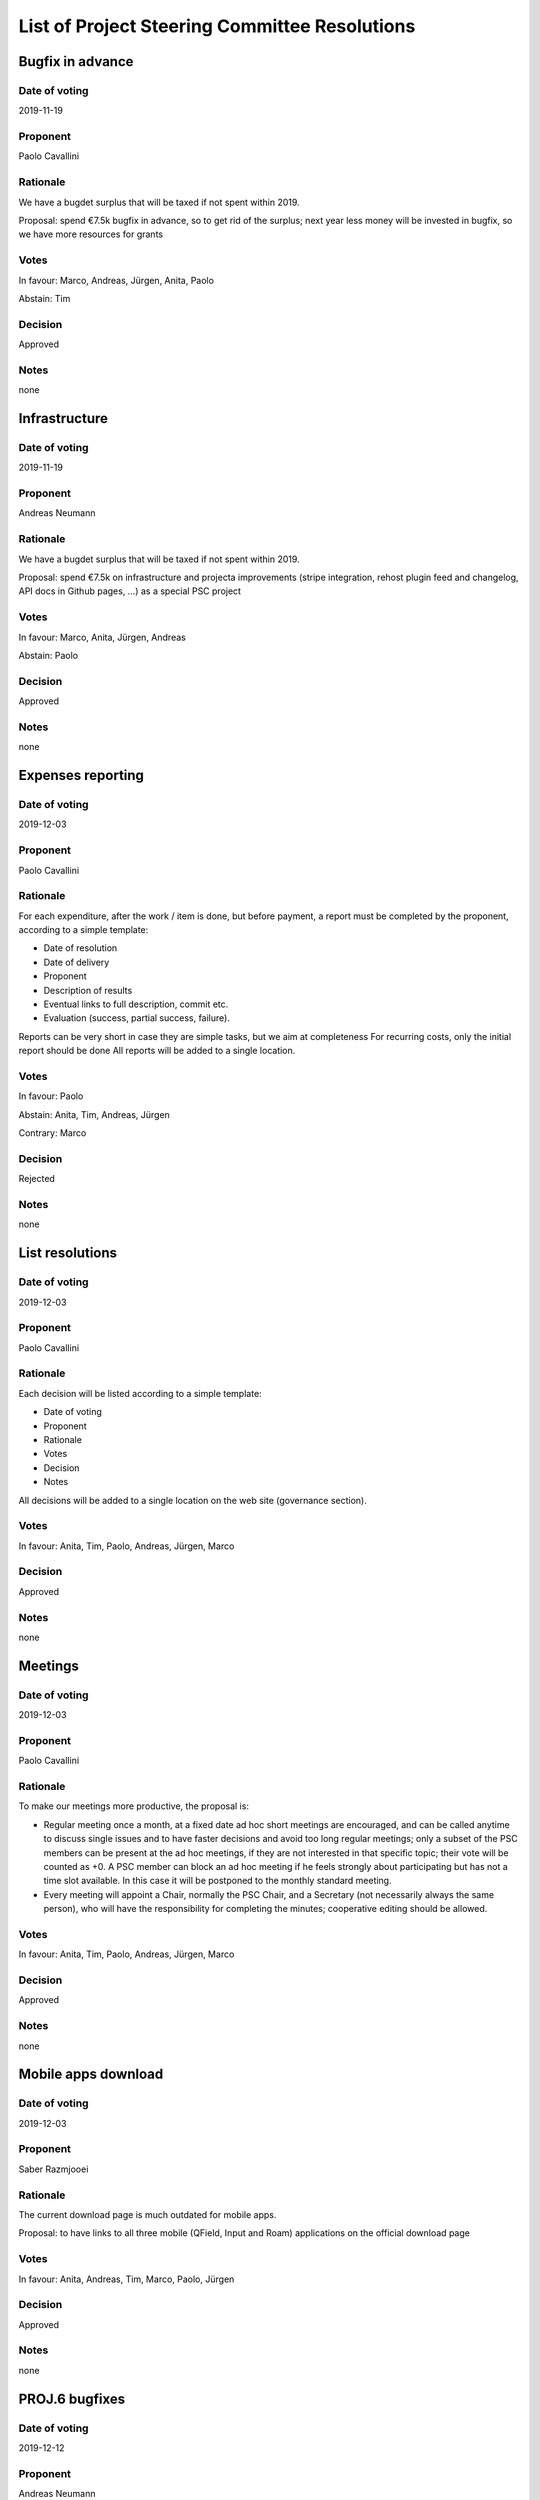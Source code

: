 List of Project Steering Committee Resolutions
###############################################

Bugfix in advance
-----------------------------------

Date of voting
...................................
2019-11-19

Proponent
...................................
Paolo Cavallini

Rationale
...................................
We have a bugdet surplus that will be taxed if not spent within 2019. 

Proposal: spend €7.5k bugfix in advance, so to get rid of the surplus;
next year less money will be invested in bugfix, so we have more resources for grants

Votes
...................................
In favour: Marco, Andreas, Jürgen, Anita, Paolo

Abstain: Tim

Decision
...................................
Approved

Notes
...................................
none

Infrastructure
-----------------------------------

Date of voting
...................................
2019-11-19

Proponent
...................................
Andreas Neumann

Rationale
...................................
We have a bugdet surplus that will be taxed if not spent within 2019.

Proposal: spend €7.5k on infrastructure and projecta improvements
(stripe integration, rehost plugin feed and changelog, API docs in Github pages, …) as a special PSC project

Votes
...................................
In favour: Marco, Anita, Jürgen, Andreas

Abstain: Paolo

Decision
...................................
Approved

Notes
...................................
none

Expenses reporting
-----------------------------------

Date of voting
...................................
2019-12-03

Proponent
...................................
Paolo Cavallini

Rationale
...................................
For each expenditure, after the work / item is done, but before payment, 
a report must be completed by the proponent, according to a simple template:

* Date of resolution
* Date of delivery
* Proponent
* Description of results
* Eventual links to full description, commit etc.
* Evaluation (success, partial success, failure).

Reports can be very short in case they are simple tasks, but we aim at completeness  
For recurring costs, only the initial report should be done  
All reports will be added to a single location.

Votes
...................................
In favour: Paolo

Abstain: Anita, Tim, Andreas, Jürgen

Contrary: Marco

Decision
...................................
Rejected

Notes
...................................
none

List resolutions
-----------------------------------

Date of voting
...................................
2019-12-03

Proponent
...................................
Paolo Cavallini

Rationale
...................................
Each decision will be listed according to a simple template:

* Date of voting
* Proponent
* Rationale
* Votes
* Decision
* Notes

All decisions will be added to a single location on the web site (governance section).

Votes
...................................
In favour: Anita, Tim, Paolo, Andreas, Jürgen, Marco

Decision
...................................
Approved

Notes
...................................
none

Meetings
-----------------------------------

Date of voting
...................................
2019-12-03

Proponent
...................................
Paolo Cavallini

Rationale
...................................
To make our meetings more productive, the proposal is:

* Regular meeting once a month, at a fixed date ad hoc short meetings are encouraged, 
  and can be called anytime to discuss single issues and to have faster decisions and avoid too long regular meetings; 
  only a subset of the PSC members can be present at the ad hoc meetings, if they are not interested in that specific topic; 
  their vote will be counted as +0. A PSC member can block an ad hoc meeting if he feels strongly about participating 
  but has not a time slot available. In this case it will be postponed to the monthly standard meeting.
* Every meeting will appoint a Chair, normally the PSC Chair, and a Secretary (not necessarily always the same person), 
  who will have the responsibility for completing the minutes; cooperative editing should be allowed.

Votes
...................................
In favour: Anita, Tim, Paolo, Andreas, Jürgen, Marco

Decision
...................................
Approved

Notes
...................................
none

Mobile apps download
-----------------------------------

Date of voting
...................................
2019-12-03

Proponent
...................................
Saber Razmjooei

Rationale
...................................
The current download page is much outdated for mobile apps.

Proposal: to have links to all three mobile (QField, Input and Roam) applications on the official download page

Votes
...................................
In favour: Anita, Andreas, Tim, Marco, Paolo, Jürgen

Decision
...................................
Approved

Notes
...................................
none

PROJ.6 bugfixes
-----------------------------------

Date of voting
...................................
2019-12-12

Proponent
...................................
Andreas Neumann

Rationale
...................................
Nyall Dawson requested an additional 3-4 days of funding for proj6 related issues and fixes.
We still have funding available.

Votes
...................................
In favour: Andreas, Marco, Tim, Anita, Paolo

Decision
...................................
Approved

Notes
...................................
https://lists.osgeo.org/pipermail/qgis-psc/2019-December/007983.html

Testing hardware
-----------------------------------

Date of voting
...................................
2019-12-12

Proponent
...................................
Andreas Neumann

Rationale
...................................
Giovanni Manghi requested the purchase of additional hardware to improve the testing process.
Specifically:

* 450 € for improving his PC hardware 
* 500-700 to get a decent used Mac.

We still have funding available.

Votes
...................................
In favour: Andreas, Marco, Tim, Anita, Paolo

Decision
...................................
Approved

Notes
...................................
https://lists.osgeo.org/pipermail/qgis-psc/2019-December/007982.html

Decision making
-----------------------------------

Date of voting
...................................
2019-12-03

Proponent
...................................
Paolo Cavallini

Rationale
...................................
To make our decision process, making it faster and more transparent, the proposal is:

* One PSC member raise on the PSC mailing list a topic to be decided.
* If the proponent believes the discussion in ML is sufficient, the member calls for a vote.
* If not, the member adds the point to the next PSC voice meeting, where it will be discussed and voted.
* Once voted, the member passes the decision to the Secretary, who adds the resolution to the list of resolutions.

Votes
...................................
In favour: Anita, Tim, Paolo, Andreas, Jürgen

Abstain: Marco

Decision
...................................
Approved

Notes
...................................
none
